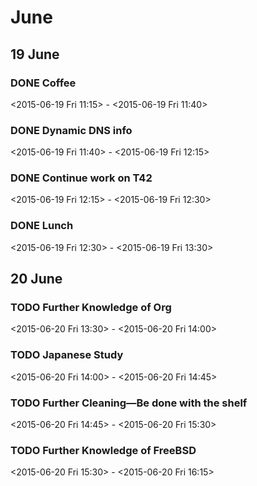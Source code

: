 * June
** 19 June
*** DONE Coffee
    <2015-06-19 Fri 11:15> - <2015-06-19 Fri 11:40>
*** DONE Dynamic DNS info
    <2015-06-19 Fri 11:40> - <2015-06-19 Fri 12:15>
*** DONE Continue work on T42
    <2015-06-19 Fri 12:15> - <2015-06-19 Fri 12:30>
*** DONE Lunch
    <2015-06-19 Fri 12:30> - <2015-06-19 Fri 13:30>

** 20 June
*** TODO Further Knowledge of Org
    <2015-06-20 Fri 13:30> - <2015-06-20 Fri 14:00>
*** TODO Japanese Study
    <2015-06-20 Fri 14:00> - <2015-06-20 Fri 14:45>
*** TODO Further Cleaning---Be done with the shelf
    <2015-06-20 Fri 14:45> - <2015-06-20 Fri 15:30>
*** TODO Further Knowledge of FreeBSD
    <2015-06-20 Fri 15:30> - <2015-06-20 Fri 16:15>
